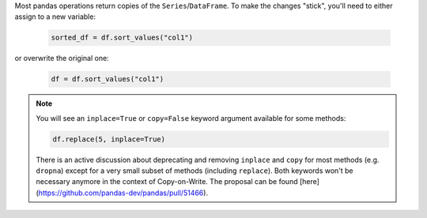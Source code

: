 Most pandas operations return copies of the ``Series``/``DataFrame``. To make the changes "stick",
you'll need to either assign to a new variable:

   .. code-block:: python

      sorted_df = df.sort_values("col1")


or overwrite the original one:

   .. code-block:: python

      df = df.sort_values("col1")

.. note::

   You will see an ``inplace=True`` or ``copy=False`` keyword argument available for
   some methods:

   .. code-block:: python

      df.replace(5, inplace=True)

   There is an active discussion about deprecating and removing ``inplace`` and ``copy`` for
   most methods (e.g. ``dropna``) except for a very small subset of methods
   (including ``replace``). Both keywords won't be
   necessary anymore in the context of Copy-on-Write. The proposal can be found
   [here](https://github.com/pandas-dev/pandas/pull/51466).
